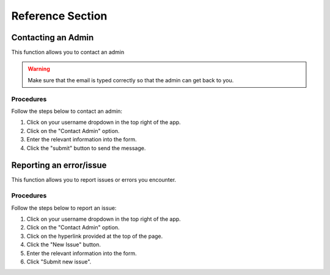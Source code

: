 ***************************************
Reference Section
***************************************

Contacting an Admin
==============================
This function allows you to contact an admin

.. warning:: Make sure that the email is typed correctly so that the admin can get back to you.

Procedures
##############################
Follow the steps below to contact an admin:

1. Click on your username dropdown in the top right of the app.

2. Click on the "Contact Admin" option.

3. Enter the relevant information into the form.

4. Click the "submit" button to send the message.  

Reporting an error/issue
==============================
This function allows you to report issues or errors you encounter.

Procedures
##############################
Follow the steps below to report an issue:

1. Click on your username dropdown in the top right of the app.

2. Click on the "Contact Admin" option.

3. Click on the hyperlink provided at the top of the page.

4. Click the "New Issue" button.

5. Enter the relevant information into the form.

6. Click "Submit new issue".
